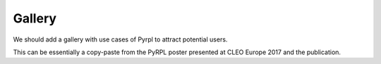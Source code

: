Gallery
****************

We should add a gallery with use cases of Pyrpl to attract potential users.

This can be essentially a copy-paste from the PyRPL poster presented at CLEO Europe 2017 and the publication.

